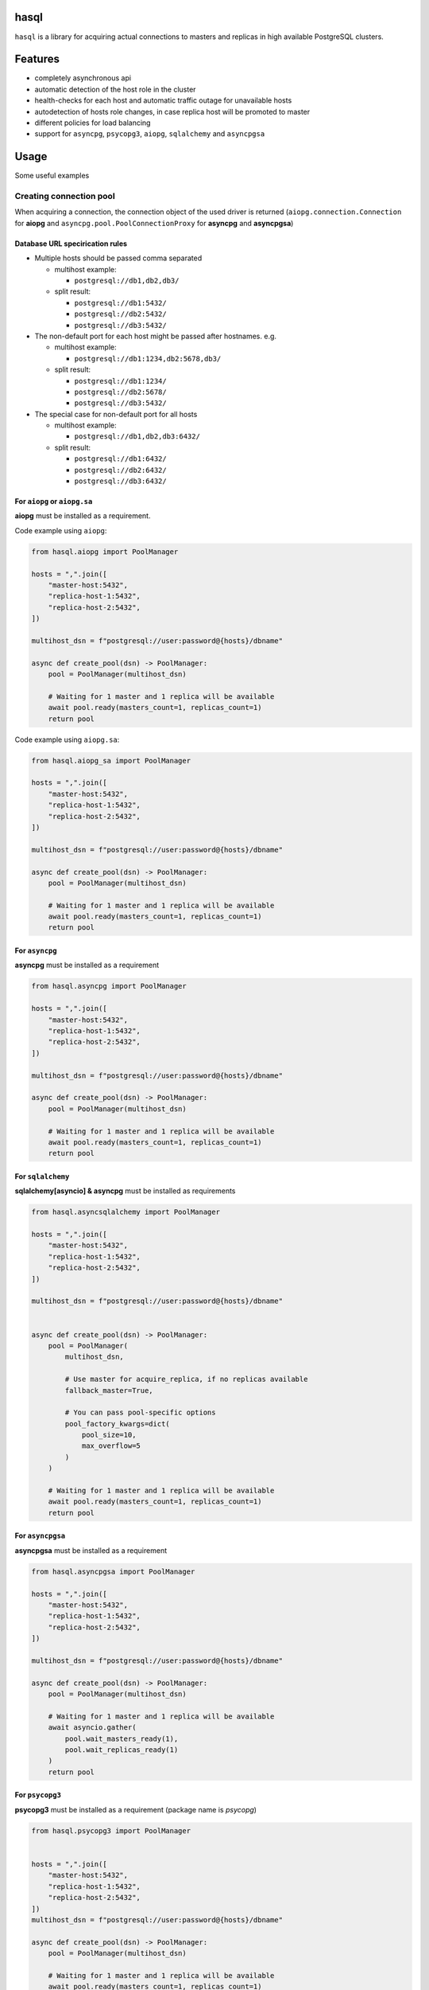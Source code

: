 .. image:: https://raw.githubusercontent.com/aiokitchen/hasql/master/resources/logo.svg
   :width: 365
   :height: 265

hasql
=====

``hasql`` is a library for acquiring actual connections to masters and replicas
in high available PostgreSQL clusters.

.. image:: https://raw.githubusercontent.com/aiokitchen/hasql/master/resources/diagram.svg

Features
========

* completely asynchronous api
* automatic detection of the host role in the cluster
* health-checks for each host and automatic traffic outage for
  unavailable hosts
* autodetection of hosts role changes, in case replica
  host will be promoted to master
* different policies for load balancing
* support for ``asyncpg``, ``psycopg3``, ``aiopg``, ``sqlalchemy`` and ``asyncpgsa``


Usage
=====

Some useful examples

Creating connection pool
************************

When acquiring a connection, the connection object of the used driver is
returned (``aiopg.connection.Connection`` for **aiopg** and
``asyncpg.pool.PoolConnectionProxy`` for **asyncpg** and **asyncpgsa**)


Database URL specirication rules
~~~~~~~~~~~~~~~~~~~~~~~~~~~~~~~~

* Multiple hosts should be passed comma separated

  * multihost example:

    * ``postgresql://db1,db2,db3/``
  * split result:

    * ``postgresql://db1:5432/``
    * ``postgresql://db2:5432/``
    * ``postgresql://db3:5432/``
* The non-default port for each host might be passed after hostnames. e.g.

  * multihost example:

    * ``postgresql://db1:1234,db2:5678,db3/``
  * split result:

    * ``postgresql://db1:1234/``
    * ``postgresql://db2:5678/``
    * ``postgresql://db3:5432/``
* The special case for non-default port for all hosts

  * multihost example:

    * ``postgresql://db1,db2,db3:6432/``
  * split result:

    * ``postgresql://db1:6432/``
    * ``postgresql://db2:6432/``
    * ``postgresql://db3:6432/``


For ``aiopg`` or ``aiopg.sa``
~~~~~~~~~~~~~~~~~~~~~~~~~~~~~

**aiopg** must be installed as a requirement.

Code example using ``aiopg``:

.. code-block:: python

    from hasql.aiopg import PoolManager

    hosts = ",".join([
        "master-host:5432",
        "replica-host-1:5432",
        "replica-host-2:5432",
    ])

    multihost_dsn = f"postgresql://user:password@{hosts}/dbname"

    async def create_pool(dsn) -> PoolManager:
        pool = PoolManager(multihost_dsn)

        # Waiting for 1 master and 1 replica will be available
        await pool.ready(masters_count=1, replicas_count=1)
        return pool

Code example using ``aiopg.sa``:

.. code-block:: python

    from hasql.aiopg_sa import PoolManager

    hosts = ",".join([
        "master-host:5432",
        "replica-host-1:5432",
        "replica-host-2:5432",
    ])

    multihost_dsn = f"postgresql://user:password@{hosts}/dbname"

    async def create_pool(dsn) -> PoolManager:
        pool = PoolManager(multihost_dsn)

        # Waiting for 1 master and 1 replica will be available
        await pool.ready(masters_count=1, replicas_count=1)
        return pool

For ``asyncpg``
~~~~~~~~~~~~~~~

**asyncpg** must be installed as a requirement

.. code-block:: python

    from hasql.asyncpg import PoolManager

    hosts = ",".join([
        "master-host:5432",
        "replica-host-1:5432",
        "replica-host-2:5432",
    ])

    multihost_dsn = f"postgresql://user:password@{hosts}/dbname"

    async def create_pool(dsn) -> PoolManager:
        pool = PoolManager(multihost_dsn)

        # Waiting for 1 master and 1 replica will be available
        await pool.ready(masters_count=1, replicas_count=1)
        return pool

For ``sqlalchemy``
~~~~~~~~~~~~~~~~~~

**sqlalchemy[asyncio] & asyncpg** must be installed as requirements

.. code-block:: python

    from hasql.asyncsqlalchemy import PoolManager

    hosts = ",".join([
        "master-host:5432",
        "replica-host-1:5432",
        "replica-host-2:5432",
    ])

    multihost_dsn = f"postgresql://user:password@{hosts}/dbname"


    async def create_pool(dsn) -> PoolManager:
        pool = PoolManager(
            multihost_dsn,

            # Use master for acquire_replica, if no replicas available
            fallback_master=True,

            # You can pass pool-specific options
            pool_factory_kwargs=dict(
                pool_size=10,
                max_overflow=5
            )
        )

        # Waiting for 1 master and 1 replica will be available
        await pool.ready(masters_count=1, replicas_count=1)
        return pool


For ``asyncpgsa``
~~~~~~~~~~~~~~~~~

**asyncpgsa** must be installed as a requirement

.. code-block:: python

    from hasql.asyncpgsa import PoolManager

    hosts = ",".join([
        "master-host:5432",
        "replica-host-1:5432",
        "replica-host-2:5432",
    ])

    multihost_dsn = f"postgresql://user:password@{hosts}/dbname"

    async def create_pool(dsn) -> PoolManager:
        pool = PoolManager(multihost_dsn)

        # Waiting for 1 master and 1 replica will be available
        await asyncio.gather(
            pool.wait_masters_ready(1),
            pool.wait_replicas_ready(1)
        )
        return pool


For ``psycopg3``
~~~~~~~~~~~~~~~~

**psycopg3** must be installed as a requirement (package name is `psycopg`)

.. code-block:: python

    from hasql.psycopg3 import PoolManager


    hosts = ",".join([
        "master-host:5432",
        "replica-host-1:5432",
        "replica-host-2:5432",
    ])
    multihost_dsn = f"postgresql://user:password@{hosts}/dbname"

    async def create_pool(dsn) -> PoolManager:
        pool = PoolManager(multihost_dsn)

        # Waiting for 1 master and 1 replica will be available
        await pool.ready(masters_count=1, replicas_count=1)
        return pool


Acquiring connections
*********************

Connections should be acquired with async context manager:

Acquiring master connection
~~~~~~~~~~~~~~~~~~~~~~~~~~~

.. code-block:: python

    async def do_something():
        pool = await create_pool(multihost_dsn)
        async with pool.acquire(read_only=False) as connection:
            ...

or

.. code-block:: python

    async def do_something():
        pool = await create_pool(multihost_dsn)
        async with pool.acquire_master() as connection:
            ...

Acquiring replica connection
~~~~~~~~~~~~~~~~~~~~~~~~~~~~

.. code-block:: python

    async def do_something():
        pool = await create_pool(multihost_dsn)
        async with pool.acquire(read_only=True) as connection:
            ...

or

.. code-block:: python

    async def do_something():
        pool = await create_pool(multihost_dsn)
        async with pool.acquire_replica() as connection:
            ...

Without context manager (really not recommended)
~~~~~~~~~~~~~~~~~~~~~~~~~~~~~~~~~~~~~~~~~~~~~~~~

.. code-block:: python

    async def do_something():
        pool = await create_pool(multihost_dsn)
        connection = await pool.acquire(read_only=False)
        await pool.release(connection)

or more useful

.. code-block:: python

    async def do_something():
        pool = await create_pool(multihost_dsn)
        try:
            connection = await pool.acquire(read_only=False)
        finally:
            await pool.release(connection)

How it works?
=============

For each host from dsn string, a connection pool is created. From each pool one
connection is reserved, which is used to check the availability of the host and
its role. The minimum and maximum number of connections in the pool increases
by 1 (to reserve a system connection).

For each pool a background task is created, in which the host availability and
its role (master or replica) is checked once every `refresh_delay` second.

When switching hosts roles, hasql detects this with a slight delay.

For PostgreSQL, when switching the master, all connections to all hosts are
broken (the details of implementing PostgreSQL).

If there are no available hosts, the methods acquire(), acquire_master(), and
acquire_replica() wait until the host with the desired role startup.

Overview
========

* hasql.base.BasePoolManager
    * ``__init__(dsn, acquire_timeout, refresh_delay, refresh_timeout, fallback_master, master_as_replica_weight, balancer_policy, pool_factory_kwargs)``:

        * ``dsn: str`` - Connection string used by the connection.

        * ``acquire_timeout: Union[int, float]`` - Default timeout (in seconds)
          for connection operations. 1 sec by default.

        * ``refresh_delay: Union[int, float]`` - Delay time (in seconds)
          between host polls. 1 sec by default.

        * ``refresh_timeout: Union[int, float]`` - Timeout (in seconds) for
          trying to connect and get the host role. 1 sec by default.

        * ``fallback_master: bool`` - Use connections from master if replicas
          are missing. False by default.

        * ``master_as_replica_weight: float`` - Probability of using the master
          as a replica (from 0. to 1.; 0. - master is not used as a replica;
          1. - master can be used as a replica).

        * ``balancer_policy: type`` - Connection pool balancing policy
          (`hasql.balancer_policy.GreedyBalancerPolicy`,
          `hasql.balancer_policy.RandomWeightedBalancerPolicy` or
          `hasql.balancer_policy.RoundRobinBalancerPolicy`).

        * ``stopwatch_window_size: int`` - Window size for calculating the
          median response time of each pool.

        * ``pool_factory_kwargs: Optional[dict]`` - Connection pool creation
          parameters that are passed to pool factory.

    * ``get_pool_freesize(pool)``
      Getting the number of free connections in the connection pool. Returns
      number of free connections in the connection pool.

        * ``pool`` - Pool for which you to be getting the number of
          free connections.

    * coroutine async-with ``acquire_from_pool(pool, **kwargs)``
      Acquire a connection from pool. Returns connection to the database.

        * ``pool`` - Pool from which you to be acquiring the connection.

        * ``kwargs`` - Arguments to be passed to the pool acquire() method.

    * coroutine ``release_to_pool(connection, pool, **kwargs)``
      A coroutine that reverts connection conn to pool for future recycling.

        * ``connection`` - Connection to be released.

        * ``pool`` - Pool to which you are returning the connection.

        * ``kwargs`` - Arguments to be passed to the pool release() method.

    * ``is_connection_closed(connection)``
      Returns True if connection is closed.

    * ``get_last_response_time(pool)``
      Returns database host last response time (in seconds).

    * coroutine async-with
      ``acquire(read_only, fallback_master, timeout, **kwargs)``
      Acquire a connection from free pool.

        * ``readonly: bool`` - ``True`` if need return connection to replica,
          ``False`` - to master. False by default.

        * ``fallback_master: Optional[bool]`` - Use connections from master
          if replicas are missing. If None, then the default value is used.

        * ``master_as_replica_weight: float`` - Probability of using the master
          as a replica (from 0. to 1.; 0. - master is not used as a replica;
          1. - master can be used as a replica).

        * ``timeout: Union[int, float]`` - Timeout (in seconds) for connection
          operations.

        * ``kwargs`` - Arguments to be passed to the pool acquire() method.

    * coroutine async-with ``acquire_master(timeout, **kwargs)``
      Acquire a connection from free master pool.
      Equivalent ``acquire(read_only=False)``

        * ``timeout: Union[int, float]`` - Timeout (in seconds) for
          connection operations.

        * ``kwargs`` - Arguments to be passed to the pool acquire() method.

    * coroutine async-with
      ``acquire_replica(fallback_master, timeout, **kwargs)``
      Acquire a connection from free master pool.
      Equivalent ``acquire(read_only=True)``

        * ``fallback_master: Optional[bool]`` - Use connections from master if
          replicas are missing. If None, then the default value is used.

        * ``master_as_replica_weight: float`` - Probability of using the master
          as a replica (from 0. to 1.; 0. - master is not used as a replica;
          1. - master can be used as a replica).

        * ``timeout: Union[int, float]`` - Timeout (in seconds) for connection
          operations.

        * ``kwargs`` - Arguments to be passed to the pool acquire() method.

    * coroutine ``release(connection, **kwargs)``
      A coroutine that reverts connection conn to pool for future recycling.

        * ``connection`` - Connection to be released.
        * ``kwargs`` - Arguments to be passed to the pool release() method.

    * coroutine ``close()``
      Close pool. Mark all pool connections to be closed on getting back to
      pool. Closed pool doesn’t allow to acquire new connections.

    * coroutine ``terminate()``
      Terminate pool. Close pool with instantly closing all acquired
      connections also.

    * coroutine ``wait_next_pool_check(timeout)``
      Waiting for the next step to update host roles.

    * coroutine ``ready(masters_count, replicas_count, timeout)``
      Waiting for a connection to the database hosts. If masters_count is
      ``None`` and replicas_count is None, then connection to all hosts
      is expected.

        * ``masters_count: Optional[int]`` - Minimum number of master hosts.
          ``None`` by default.

        * ``replicas_count: Optional[int]`` - Minimum number of replica hosts.
          ``None`` by default.

        * ``timeout: Union[int, float]`` - Timeout for database connections.
          10 seconds by default.

    * coroutine ``wait_all_ready()```
      Waiting to connect to all database hosts.

    * coroutine ``wait_masters_ready(masters_count)``
      Waiting for connection to the specified number of
      database master servers.

        * ``masters_count: int`` - Minimum number of master hosts.

    * coroutine `wait_replicas_ready(replicas_count)`
      Waiting for connection to the specified number of
      database replica servers.

        * ``replicas_count: int`` - Minimum number of replica hosts.

    * coroutine ``get_pool(read_only, fallback_master)``
      Returns connection pool with the maximum number of free connections.

        * ``readonly: bool`` - True if need return replica pool,
          ``False`` - master pool.

        * ``fallback_master: Optional[bool]`` - Returns master pool if
          replicas are missing. False by default.

    * coroutine ``get_master_pools()``
      Returns a list of all master pools.

    * coroutine ``get_replica_pools(fallback_master)``
      Returns a list of all replica pools.

        * ``fallback_master: Optional[bool]`` - Returns a list of all master
          pools if replicas are missing. False by default.

    * ``pool_is_master(pool)``
      Returns True if connection is master.

    * ``pool_is_replica(pool)``
      Returns True if connection is replica.

    * ``register_connection(connection, pool)``
      Match connection with the pool from which it was taken.
      It is necessary for the release() method to work correctly.

* ``hasql.aiopg.PoolManager``

* ``hasql.aiopg_sa.PoolManager``

* ``hasql.asyncpg.PoolManager``

* ``hasql.asyncpgsa.PoolManager``

* ``hasql.psycopg3.PoolManager``

Balancer policies
=================

* ``hasql.balancer_policy.GreedyBalancerPolicy``
  Chooses pool with the most free connections. If there are several such pools,
  a random one is taken.

* ``hasql.balancer_policy.RandomWeightedBalancerPolicy``
  Chooses random pool according to their weights. The weight is inversely
  proportional to the response time of the database of the respective pool 
  (faster response - higher weight).

* ``hasql.balancer_policy.RoundRobinBalancerPolicy``
